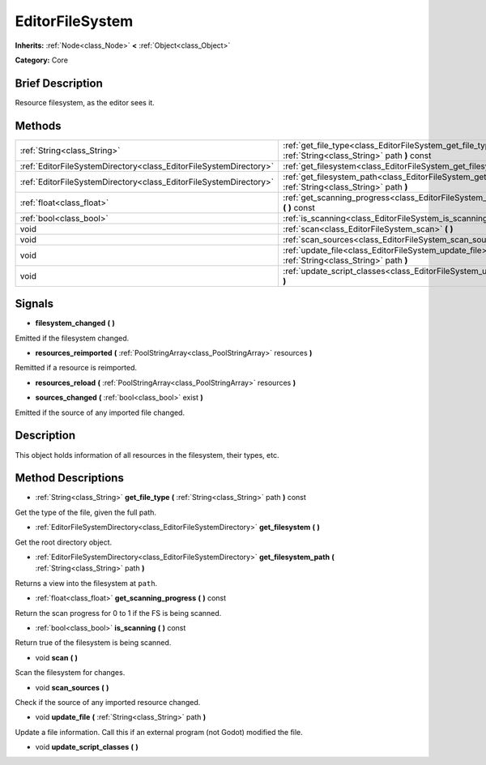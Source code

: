 .. Generated automatically by doc/tools/makerst.py in Godot's source tree.
.. DO NOT EDIT THIS FILE, but the EditorFileSystem.xml source instead.
.. The source is found in doc/classes or modules/<name>/doc_classes.

.. _class_EditorFileSystem:

EditorFileSystem
================

**Inherits:** :ref:`Node<class_Node>` **<** :ref:`Object<class_Object>`

**Category:** Core

Brief Description
-----------------

Resource filesystem, as the editor sees it.

Methods
-------

+--------------------------------------------------------------------+---------------------------------------------------------------------------------------------------------------------+
| :ref:`String<class_String>`                                        | :ref:`get_file_type<class_EditorFileSystem_get_file_type>` **(** :ref:`String<class_String>` path **)** const       |
+--------------------------------------------------------------------+---------------------------------------------------------------------------------------------------------------------+
| :ref:`EditorFileSystemDirectory<class_EditorFileSystemDirectory>`  | :ref:`get_filesystem<class_EditorFileSystem_get_filesystem>` **(** **)**                                            |
+--------------------------------------------------------------------+---------------------------------------------------------------------------------------------------------------------+
| :ref:`EditorFileSystemDirectory<class_EditorFileSystemDirectory>`  | :ref:`get_filesystem_path<class_EditorFileSystem_get_filesystem_path>` **(** :ref:`String<class_String>` path **)** |
+--------------------------------------------------------------------+---------------------------------------------------------------------------------------------------------------------+
| :ref:`float<class_float>`                                          | :ref:`get_scanning_progress<class_EditorFileSystem_get_scanning_progress>` **(** **)** const                        |
+--------------------------------------------------------------------+---------------------------------------------------------------------------------------------------------------------+
| :ref:`bool<class_bool>`                                            | :ref:`is_scanning<class_EditorFileSystem_is_scanning>` **(** **)** const                                            |
+--------------------------------------------------------------------+---------------------------------------------------------------------------------------------------------------------+
| void                                                               | :ref:`scan<class_EditorFileSystem_scan>` **(** **)**                                                                |
+--------------------------------------------------------------------+---------------------------------------------------------------------------------------------------------------------+
| void                                                               | :ref:`scan_sources<class_EditorFileSystem_scan_sources>` **(** **)**                                                |
+--------------------------------------------------------------------+---------------------------------------------------------------------------------------------------------------------+
| void                                                               | :ref:`update_file<class_EditorFileSystem_update_file>` **(** :ref:`String<class_String>` path **)**                 |
+--------------------------------------------------------------------+---------------------------------------------------------------------------------------------------------------------+
| void                                                               | :ref:`update_script_classes<class_EditorFileSystem_update_script_classes>` **(** **)**                              |
+--------------------------------------------------------------------+---------------------------------------------------------------------------------------------------------------------+

Signals
-------

.. _class_EditorFileSystem_filesystem_changed:

- **filesystem_changed** **(** **)**

Emitted if the filesystem changed.

.. _class_EditorFileSystem_resources_reimported:

- **resources_reimported** **(** :ref:`PoolStringArray<class_PoolStringArray>` resources **)**

Remitted if a resource is reimported.

.. _class_EditorFileSystem_resources_reload:

- **resources_reload** **(** :ref:`PoolStringArray<class_PoolStringArray>` resources **)**

.. _class_EditorFileSystem_sources_changed:

- **sources_changed** **(** :ref:`bool<class_bool>` exist **)**

Emitted if the source of any imported file changed.

Description
-----------

This object holds information of all resources in the filesystem, their types, etc.

Method Descriptions
-------------------

.. _class_EditorFileSystem_get_file_type:

- :ref:`String<class_String>` **get_file_type** **(** :ref:`String<class_String>` path **)** const

Get the type of the file, given the full path.

.. _class_EditorFileSystem_get_filesystem:

- :ref:`EditorFileSystemDirectory<class_EditorFileSystemDirectory>` **get_filesystem** **(** **)**

Get the root directory object.

.. _class_EditorFileSystem_get_filesystem_path:

- :ref:`EditorFileSystemDirectory<class_EditorFileSystemDirectory>` **get_filesystem_path** **(** :ref:`String<class_String>` path **)**

Returns a view into the filesystem at ``path``.

.. _class_EditorFileSystem_get_scanning_progress:

- :ref:`float<class_float>` **get_scanning_progress** **(** **)** const

Return the scan progress for 0 to 1 if the FS is being scanned.

.. _class_EditorFileSystem_is_scanning:

- :ref:`bool<class_bool>` **is_scanning** **(** **)** const

Return true of the filesystem is being scanned.

.. _class_EditorFileSystem_scan:

- void **scan** **(** **)**

Scan the filesystem for changes.

.. _class_EditorFileSystem_scan_sources:

- void **scan_sources** **(** **)**

Check if the source of any imported resource changed.

.. _class_EditorFileSystem_update_file:

- void **update_file** **(** :ref:`String<class_String>` path **)**

Update a file information. Call this if an external program (not Godot) modified the file.

.. _class_EditorFileSystem_update_script_classes:

- void **update_script_classes** **(** **)**

